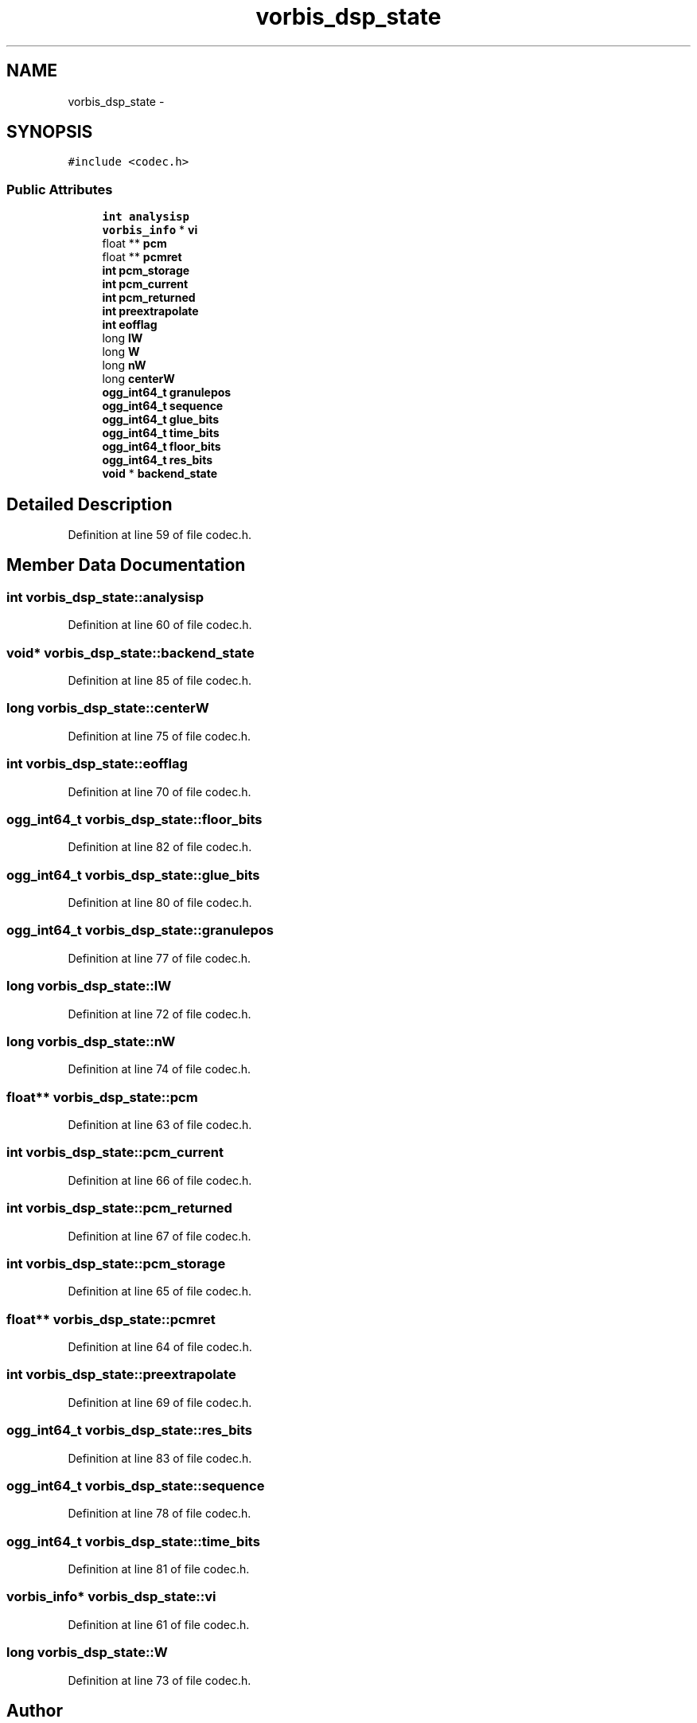 .TH "vorbis_dsp_state" 3 "Thu Apr 28 2016" "Audacity" \" -*- nroff -*-
.ad l
.nh
.SH NAME
vorbis_dsp_state \- 
.SH SYNOPSIS
.br
.PP
.PP
\fC#include <codec\&.h>\fP
.SS "Public Attributes"

.in +1c
.ti -1c
.RI "\fBint\fP \fBanalysisp\fP"
.br
.ti -1c
.RI "\fBvorbis_info\fP * \fBvi\fP"
.br
.ti -1c
.RI "float ** \fBpcm\fP"
.br
.ti -1c
.RI "float ** \fBpcmret\fP"
.br
.ti -1c
.RI "\fBint\fP \fBpcm_storage\fP"
.br
.ti -1c
.RI "\fBint\fP \fBpcm_current\fP"
.br
.ti -1c
.RI "\fBint\fP \fBpcm_returned\fP"
.br
.ti -1c
.RI "\fBint\fP \fBpreextrapolate\fP"
.br
.ti -1c
.RI "\fBint\fP \fBeofflag\fP"
.br
.ti -1c
.RI "long \fBlW\fP"
.br
.ti -1c
.RI "long \fBW\fP"
.br
.ti -1c
.RI "long \fBnW\fP"
.br
.ti -1c
.RI "long \fBcenterW\fP"
.br
.ti -1c
.RI "\fBogg_int64_t\fP \fBgranulepos\fP"
.br
.ti -1c
.RI "\fBogg_int64_t\fP \fBsequence\fP"
.br
.ti -1c
.RI "\fBogg_int64_t\fP \fBglue_bits\fP"
.br
.ti -1c
.RI "\fBogg_int64_t\fP \fBtime_bits\fP"
.br
.ti -1c
.RI "\fBogg_int64_t\fP \fBfloor_bits\fP"
.br
.ti -1c
.RI "\fBogg_int64_t\fP \fBres_bits\fP"
.br
.ti -1c
.RI "\fBvoid\fP * \fBbackend_state\fP"
.br
.in -1c
.SH "Detailed Description"
.PP 
Definition at line 59 of file codec\&.h\&.
.SH "Member Data Documentation"
.PP 
.SS "\fBint\fP vorbis_dsp_state::analysisp"

.PP
Definition at line 60 of file codec\&.h\&.
.SS "\fBvoid\fP* vorbis_dsp_state::backend_state"

.PP
Definition at line 85 of file codec\&.h\&.
.SS "long vorbis_dsp_state::centerW"

.PP
Definition at line 75 of file codec\&.h\&.
.SS "\fBint\fP vorbis_dsp_state::eofflag"

.PP
Definition at line 70 of file codec\&.h\&.
.SS "\fBogg_int64_t\fP vorbis_dsp_state::floor_bits"

.PP
Definition at line 82 of file codec\&.h\&.
.SS "\fBogg_int64_t\fP vorbis_dsp_state::glue_bits"

.PP
Definition at line 80 of file codec\&.h\&.
.SS "\fBogg_int64_t\fP vorbis_dsp_state::granulepos"

.PP
Definition at line 77 of file codec\&.h\&.
.SS "long vorbis_dsp_state::lW"

.PP
Definition at line 72 of file codec\&.h\&.
.SS "long vorbis_dsp_state::nW"

.PP
Definition at line 74 of file codec\&.h\&.
.SS "float** vorbis_dsp_state::pcm"

.PP
Definition at line 63 of file codec\&.h\&.
.SS "\fBint\fP vorbis_dsp_state::pcm_current"

.PP
Definition at line 66 of file codec\&.h\&.
.SS "\fBint\fP vorbis_dsp_state::pcm_returned"

.PP
Definition at line 67 of file codec\&.h\&.
.SS "\fBint\fP vorbis_dsp_state::pcm_storage"

.PP
Definition at line 65 of file codec\&.h\&.
.SS "float** vorbis_dsp_state::pcmret"

.PP
Definition at line 64 of file codec\&.h\&.
.SS "\fBint\fP vorbis_dsp_state::preextrapolate"

.PP
Definition at line 69 of file codec\&.h\&.
.SS "\fBogg_int64_t\fP vorbis_dsp_state::res_bits"

.PP
Definition at line 83 of file codec\&.h\&.
.SS "\fBogg_int64_t\fP vorbis_dsp_state::sequence"

.PP
Definition at line 78 of file codec\&.h\&.
.SS "\fBogg_int64_t\fP vorbis_dsp_state::time_bits"

.PP
Definition at line 81 of file codec\&.h\&.
.SS "\fBvorbis_info\fP* vorbis_dsp_state::vi"

.PP
Definition at line 61 of file codec\&.h\&.
.SS "long vorbis_dsp_state::W"

.PP
Definition at line 73 of file codec\&.h\&.

.SH "Author"
.PP 
Generated automatically by Doxygen for Audacity from the source code\&.
